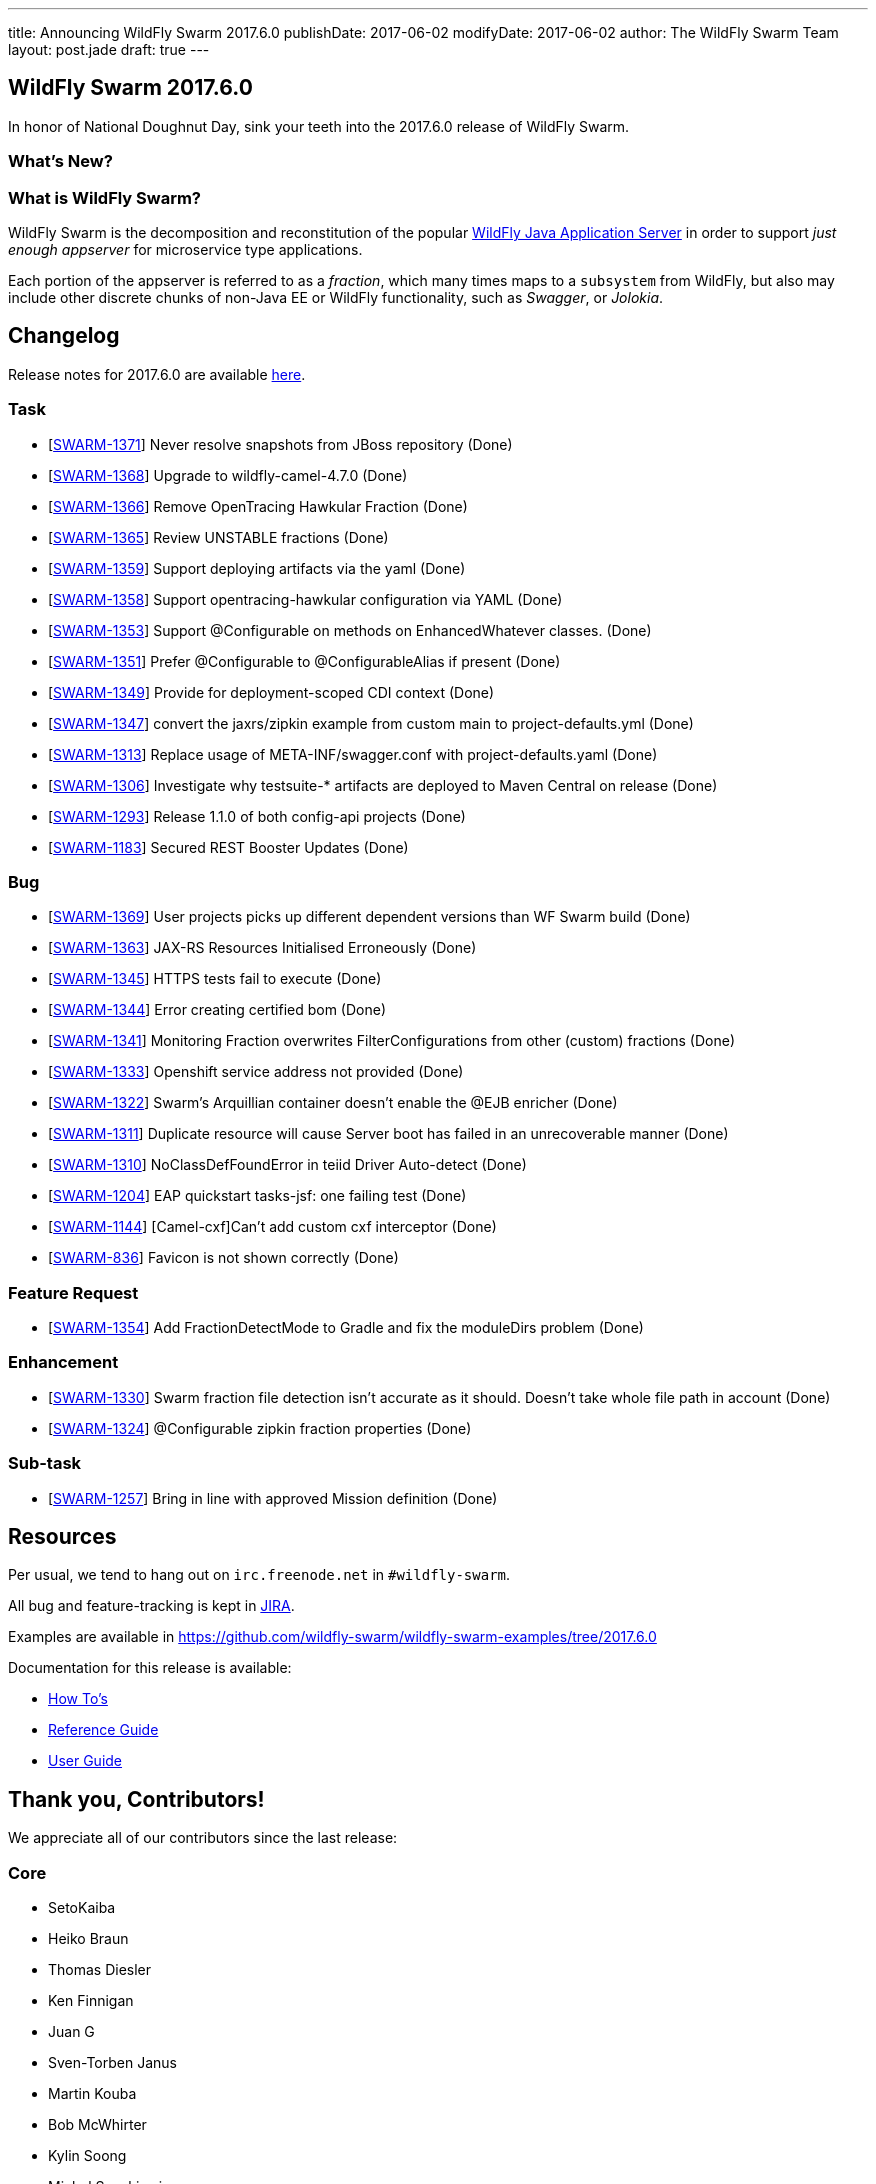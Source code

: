 ---
title: Announcing WildFly Swarm 2017.6.0
publishDate: 2017-06-02
modifyDate: 2017-06-02
author: The WildFly Swarm Team
layout: post.jade
draft: true
---

== WildFly Swarm 2017.6.0

In honor of National Doughnut Day, sink your teeth into
the 2017.6.0 release of WildFly Swarm.

=== What's New?


=== What is WildFly Swarm?

WildFly Swarm is the decomposition and reconstitution of the popular
http://www.wildfly.org[WildFly Java Application Server] in order to support _just enough appserver_
for microservice type applications.

Each portion of the appserver is referred to as a _fraction_, which many times
maps to a `subsystem` from WildFly, but also may include other discrete chunks
of non-Java EE or WildFly functionality, such as _Swagger_, or _Jolokia_.

++++
<!-- more -->
++++

== Changelog
Release notes for 2017.6.0 are available https://issues.jboss.org/secure/ReleaseNote.jspa?projectId=12317020&version=12333961[here].

=== Task
* [https://issues.jboss.org/browse/SWARM-1371[SWARM-1371]] Never resolve snapshots from JBoss repository (Done)
* [https://issues.jboss.org/browse/SWARM-1368[SWARM-1368]] Upgrade to wildfly-camel-4.7.0 (Done)
* [https://issues.jboss.org/browse/SWARM-1366[SWARM-1366]] Remove OpenTracing Hawkular Fraction (Done)
* [https://issues.jboss.org/browse/SWARM-1365[SWARM-1365]] Review UNSTABLE fractions (Done)
* [https://issues.jboss.org/browse/SWARM-1359[SWARM-1359]] Support deploying artifacts via the yaml  (Done)
* [https://issues.jboss.org/browse/SWARM-1358[SWARM-1358]] Support opentracing-hawkular configuration via YAML (Done)
* [https://issues.jboss.org/browse/SWARM-1353[SWARM-1353]] Support @Configurable on methods on EnhancedWhatever classes. (Done)
* [https://issues.jboss.org/browse/SWARM-1351[SWARM-1351]] Prefer @Configurable to @ConfigurableAlias if present (Done)
* [https://issues.jboss.org/browse/SWARM-1349[SWARM-1349]] Provide for deployment-scoped CDI context (Done)
* [https://issues.jboss.org/browse/SWARM-1347[SWARM-1347]] convert the jaxrs/zipkin example from custom main to project-defaults.yml (Done)
* [https://issues.jboss.org/browse/SWARM-1313[SWARM-1313]] Replace usage of META-INF/swagger.conf with project-defaults.yaml (Done)
* [https://issues.jboss.org/browse/SWARM-1306[SWARM-1306]] Investigate why testsuite-* artifacts are deployed to Maven Central on release (Done)
* [https://issues.jboss.org/browse/SWARM-1293[SWARM-1293]] Release 1.1.0 of both config-api projects (Done)
* [https://issues.jboss.org/browse/SWARM-1183[SWARM-1183]] Secured REST Booster Updates (Done)

=== Bug
* [https://issues.jboss.org/browse/SWARM-1369[SWARM-1369]] User projects picks up different dependent versions than WF Swarm build (Done)
* [https://issues.jboss.org/browse/SWARM-1363[SWARM-1363]] JAX-RS Resources Initialised Erroneously  (Done)
* [https://issues.jboss.org/browse/SWARM-1345[SWARM-1345]] HTTPS tests fail to execute (Done)
* [https://issues.jboss.org/browse/SWARM-1344[SWARM-1344]] Error creating certified bom (Done)
* [https://issues.jboss.org/browse/SWARM-1341[SWARM-1341]] Monitoring Fraction overwrites FilterConfigurations from other (custom) fractions (Done)
* [https://issues.jboss.org/browse/SWARM-1333[SWARM-1333]] Openshift service address not provided (Done)
* [https://issues.jboss.org/browse/SWARM-1322[SWARM-1322]] Swarm's Arquillian container doesn't enable the @EJB enricher (Done)
* [https://issues.jboss.org/browse/SWARM-1311[SWARM-1311]] Duplicate resource will cause Server boot has failed in an unrecoverable manner (Done)
* [https://issues.jboss.org/browse/SWARM-1310[SWARM-1310]] NoClassDefFoundError in teiid Driver Auto-detect (Done)
* [https://issues.jboss.org/browse/SWARM-1204[SWARM-1204]] EAP quickstart tasks-jsf: one failing test (Done)
* [https://issues.jboss.org/browse/SWARM-1144[SWARM-1144]] [Camel-cxf]Can't add custom cxf interceptor (Done)
* [https://issues.jboss.org/browse/SWARM-836[SWARM-836]] Favicon is not shown correctly (Done)

=== Feature Request
* [https://issues.jboss.org/browse/SWARM-1354[SWARM-1354]] Add FractionDetectMode to Gradle and fix the moduleDirs problem (Done)

=== Enhancement
* [https://issues.jboss.org/browse/SWARM-1330[SWARM-1330]] Swarm fraction file detection isn't accurate as it should. Doesn't take whole file path in account (Done)
* [https://issues.jboss.org/browse/SWARM-1324[SWARM-1324]] @Configurable zipkin fraction properties (Done)

=== Sub-task
* [https://issues.jboss.org/browse/SWARM-1257[SWARM-1257]] Bring in line with approved Mission definition (Done)

== Resources

Per usual, we tend to hang out on `irc.freenode.net` in `#wildfly-swarm`.

All bug and feature-tracking is kept in http://issues.jboss.org/browse/SWARM[JIRA].

Examples are available in https://github.com/wildfly-swarm/wildfly-swarm-examples/tree/2017.6.0

Documentation for this release is available:

* link:/howto/2017-6-0[How To's]
* link:/refguide/2017-6-0[Reference Guide]
* link:/userguide/2017-6-0[User Guide]

== Thank you, Contributors!

We appreciate all of our contributors since the last release:

=== Core
* SetoKaiba
* Heiko Braun
* Thomas Diesler
* Ken Finnigan
* Juan G
* Sven-Torben Janus
* Martin Kouba
* Bob McWhirter
* Kylin Soong
* Michał Szynkiewicz
* Ladislav Thon

=== Examples
* Ken Finnigan
* Bob McWhirter
* Ladislav Thon

=== UserGuide
* Heiko Braun
* Ken Finnigan
* Bob McWhirter
* Marc Savy

=== HowTo
* Ken Finnigan
* Bob McWhirter
